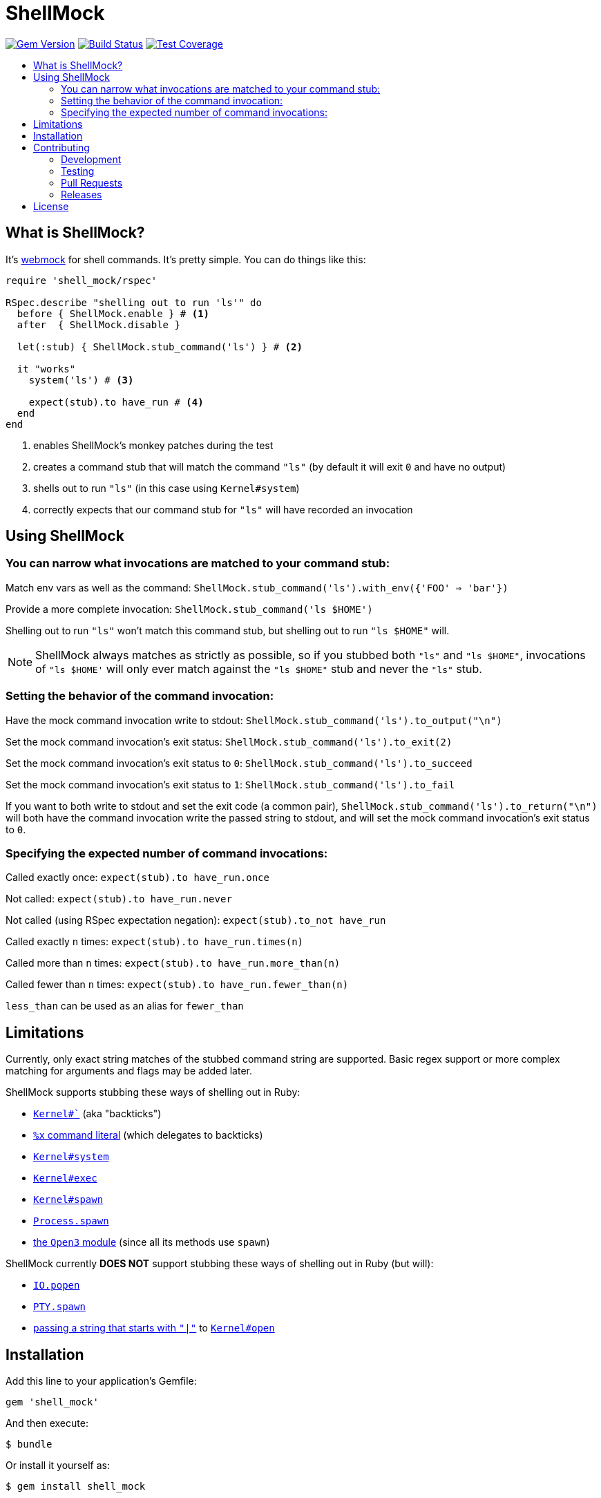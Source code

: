 = ShellMock
:ext-relative: .adoc
:source-highlighter: coderay
:sectanchors:
:linkattrs:
:icons: font
:toc: macro
:toc-title:
:toclevels: 3
ifdef::env-github[]
:tip-caption: :bulb:
:note-caption: :information_source:
:important-caption: :heavy_exclamation_mark:
:caution-caption: :fire:
:warning-caption: :warning:
endif::[]

image:https://badge.fury.io/rb/shell_mock.svg["Gem Version", link="https://badge.fury.io/rb/shell_mock"]
image:https://travis-ci.org/yarmiganosca/shell_mock.svg?branch=master["Build Status", link="https://travis-ci.org/yarmiganosca/shell_mock"]
image:https://coveralls.io/repos/github/yarmiganosca/shell_mock/badge.svg?branch=master["Test Coverage", link="https://coveralls.io/github/yarmiganosca/shell_mock?branch=master"]

toc::[]

== What is ShellMock?

It's http://github.com/bblimke/webmock[webmock, target="_blank"] for shell commands. It's pretty simple. You can do things like this:

[source,ruby]
----
require 'shell_mock/rspec'

RSpec.describe "shelling out to run 'ls'" do
  before { ShellMock.enable } # <1>
  after  { ShellMock.disable }

  let(:stub) { ShellMock.stub_command('ls') } # <2>

  it "works"
    system('ls') # <3>

    expect(stub).to have_run # <4>
  end
end
----
<1> enables ShellMock's monkey patches during the test
<2> creates a command stub that will match the command `"ls"` (by default it will exit `0` and have no output)
<3> shells out to run `"ls"` (in this case using `Kernel#system`)
<4> correctly expects that our command stub for `"ls"` will have recorded an invocation

== Using ShellMock

=== You can narrow what invocations are matched to your command stub:

Match env vars as well as the command: `ShellMock.stub_command('ls').with_env({'FOO' => 'bar'})`

Provide a more complete invocation: `ShellMock.stub_command('ls $HOME')`

Shelling out to run `"ls"` won't match this command stub, but shelling out to run `"ls $HOME"` will.

NOTE: ShellMock always matches as strictly as possible, so if you stubbed both `"ls"` and `"ls $HOME"`, invocations of `"ls $HOME'` will only ever match against the `"ls $HOME"` stub and never the `"ls"` stub.

=== Setting the behavior of the command invocation:

Have the mock command invocation write to stdout: `ShellMock.stub_command('ls').to_output("\n")`

Set the mock command invocation's exit status: `ShellMock.stub_command('ls').to_exit(2)`

Set the mock command invocation's exit status to `0`: `ShellMock.stub_command('ls').to_succeed`

Set the mock command invocation's exit status to `1`: `ShellMock.stub_command('ls').to_fail`

If you want to both write to stdout and set the exit code (a common pair), `ShellMock.stub_command('ls').to_return("\n")` will both have the command invocation write the passed string to stdout, and will set the mock command invocation's exit status to `0`.

=== Specifying the expected number of command invocations:

Called exactly once: `expect(stub).to have_run.once`

Not called: `expect(stub).to have_run.never`

Not called (using RSpec expectation negation): `expect(stub).to_not have_run`

Called exactly `n` times: `expect(stub).to have_run.times(n)`

Called more than `n` times: `expect(stub).to have_run.more_than(n)`

Called fewer than `n` times: `expect(stub).to have_run.fewer_than(n)`

`less_than` can be used as an alias for `fewer_than`

== Limitations

Currently, only exact string matches of the stubbed command string are supported. Basic regex support or more complex matching for arguments and flags may be added later.

ShellMock supports stubbing these ways of shelling out in Ruby:

* https://ruby-doc.org/core/Kernel.html#method-i-60[`Kernel#``, window="_blank"] (aka "backticks")
* https://ruby-doc.org/docs/ruby-doc-bundle/Manual/man-1.4/syntax.html#command[`%x` command literal, window="_blank"] (which delegates to backticks)
* https://ruby-doc.org/core/Kernel.html#method-i-system[`Kernel#system`, window="_blank"]
* https://ruby-doc.org/core/Kernel.html#method-i-exec[`Kernel#exec`, window="_blank"]
* https://ruby-doc.org/core/Kernel.html#method-i-spawn[`Kernel#spawn`, window="_blank"]
* https://ruby-doc.org/core/Process.html#method-c-spawn[`Process.spawn`, window="_blank"]
* https://ruby-doc.org/stdlib/libdoc/open3/rdoc/Open3.html[the `Open3` module, window="_blank"] (since all its methods use `spawn`)

ShellMock currently *DOES NOT* support stubbing these ways of shelling out in Ruby (but will):

* https://ruby-doc.org/core/IO.html#method-c-popen[`IO.popen`, window="_blank"]
* https://ruby-doc.org/stdlib/libdoc/pty/rdoc/PTY.html#method-c-spawn[`PTY.spawn`, window="_blank"]
* https://devver.wordpress.com/2009/07/13/a-dozen-or-so-ways-to-start-sub-processes-in-ruby-part-2/[passing a string that starts with `"|"`, window="_blank"] to https://ruby-doc.org/core/Kernel.html#method-i-open[`Kernel#open`, window="_blank"]

== Installation

Add this line to your application's Gemfile:

[source,ruby]
----
gem 'shell_mock'
----

And then execute:

....
$ bundle
....

Or install it yourself as:

....
$ gem install shell_mock
....

== Contributing

Bug reports and pull requests are welcome on GitHub at https://github.com/yarmiganosca/shell_mock

[IMPORTANT]
.Code of Conduct
====
This project is intended to be a safe, welcoming space for collaboration, and contributors are expected to adhere to the http://contributor-covenant.org[Contributor Convenant] code of conduct.
====

=== Development

After checking out the repo, run `bin/setup` to install dependencies. Then, run `rake spec` to run the tests. You can also run `bin/console` for an interactive prompt that will allow you to experiment.

To install this gem onto your local machine, run `bundle exec rake install`.

=== Testing

To run all the tests, run

[subs=+macros]
----
+++<span style="pointer-events:none;user-select:none;">$ </span>+++bundle exec rspec
----

=== Pull Requests

Pull requests should be well-scoped and include tests appropriate to the changes.

When submitting a pull request that changes user-facing behavior, add release note lines to the commit message body http://github.com/yarmiganosca/structured_changelog#with-multiple-contributors[like this]. You can preview your release lines by running

[subs=+macros]
----
+++<span style="pointer-events:none;user-select:none;">$ </span>+++bundle exec rake changelog:preview
----

=== Releases

Releasing a new version is a 2-step process.

First, run

[subs=+macros]
----
+++<span style="pointer-events:none;user-select:none;">$ </span>+++bundle exec rake changelog:compile
----

This will add a new release section before the other release sections. It will contain all the release notes in the commit messages since the last release, and will be prepopulated with the minimum possible version given those changes. Proof-read it and reorder the notes if you think doing so would be necessary or clearer. Feel free to increase the version if necessary (to force a major release, for example).

Once you're satisfied, run

[subs=+macros]
----
+++<span style="pointer-events:none;user-select:none;">$ </span>+++bundle exec rake changelog:release
----

This will create a git tag for the version, push git commits and tags, and push the `.gem` file to https://rubygems.org[rubygems.org].

== License

The gem is available as open source under the terms of the http://opensource.org/licenses/MIT[MIT License].
